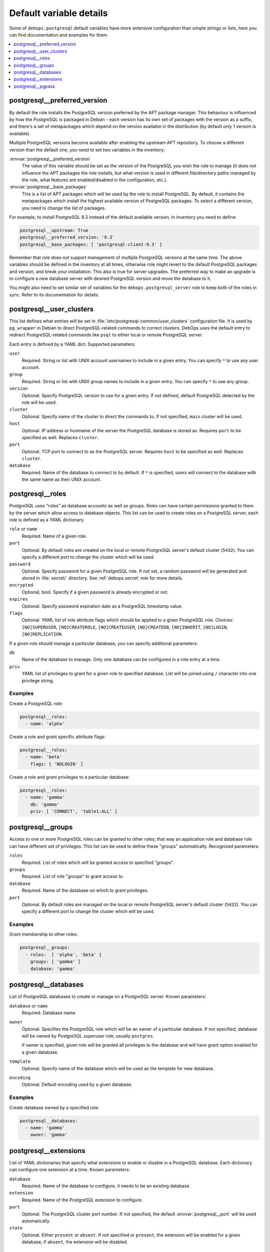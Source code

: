 Default variable details
========================

Some of ``debops.postgresql`` default variables have more extensive
configuration than simple strings or lists, here you can find documentation and
examples for them.

.. contents::
   :local:
   :depth: 1

.. _postgresql__ref_preferred_version:

postgresql__preferred_version
-----------------------------

By default the role installs the PostgreSQL version preferred by the APT
package manager. This behaviour is influenced by how the PostgreSQL is packaged
in Debian - each version has its own set of packages with the version as
a suffix, and there's a set of metapackages which depend on the version
available in the distribution (by default only 1 version is available).

Multiple PostgreSQL versions become available after enabling the upstream APT
repository. To choose a different version than the default one, you need to set
two variables in the inventory:

:envvar:`postgresql__preferred_version`
  The value of this variable should be set as the version of the PostgreSQL you
  wish the role to manage (it does not influence the APT packages the role
  installs, but what version is used in different file/directory paths managed
  by the role, what features are enabled/disabled in the configuration, etc.).

:envvar:`postgresql__base_packages`
  This is a list of APT packages which will be used by the role to install
  PostgreSQL. By default, it contains the metapackages which install the
  highest available version of PostgreSQL packages. To select a different
  version, you need to change the list of packages.

For example, to install PostgreSQL 9.3 instead of the default available
version, in inventory you need to define:

.. code-block:: yaml

   postgresql__upstream: True
   postgresql__preferred_version: '9.3'
   postgresql__base_packages: [ 'postgresql-client-9.3' ]

Remember that role does not support management of multiple PostgreSQL versions
at the same time. The above variables should be defined in the inventory at all
times, otherwise role might revert to the default PostgreSQL packages and
version, and break your installation. This also is true for server upgrades.
The preferred way to make an upgrade is to configure a new database server with
desired PostgreSQL version and move the database to it.

You might also need to set similar set of variables for the
``debops.postgresql_server`` role to keep both of the roles in sync. Refer to
its documentation for details.

.. _postgresql__ref_user_clusters:

postgresql__user_clusters
-------------------------

This list defines what entries will be set in
:file:`/etc/postgresql-common/user_clusters` configuration file. It is used by
``pg_wrapper`` in Debian to direct PostgreSQL-related commands to correct
clusters. DebOps uses the default entry to redirect PostgreSQL-related commands
like ``psql`` to either local or remote PostgreSQL server.

Each entry is defined by a YAML dict. Supported parameters:

``user``
  Required. String or list with UNIX account usernames to include in a given
  entry. You can specify ``*`` to use any user account.

``group``
  Required. String or list with UNIX group names to include in a given entry.
  You can specify ``*`` to use any group.

``version``
  Optional. Specify PostgreSQL version to use for a given entry. If not
  defined, default PostgreSQL detected by the role will be used.

``cluster``
  Optional. Specify name of the cluster to direct the commands to. If not
  specified, ``main`` cluster will be used.

``host``
  Optional. IP address or hostname of the server the PostgreSQL database is
  stored as. Requires ``port`` to be specified as well. Replaces ``cluster``.

``port``
  Optional. TCP port to connect to as the PostgreSQL server. Requires ``host``
  to be specified as well. Replaces ``cluster``.

``database``
  Required. Name of the database to connect to by default. If ``*`` is
  specified, users will connect to the database with the same name as their
  UNIX account.

.. _postgresql__ref_roles:

postgresql__roles
-----------------

PostgreSQL uses "roles" as database accounts as well as groups. Roles can have
certain permissions granted to them by the server which allow access to
database objects. This list can be used to create roles on a PostgreSQL server,
each role is defined as a YAML dictionary.

``role`` or ``name``
  Required. Name of a given role.

``port``
  Optional. By default roles are created on the local or remote PostgreSQL
  server's default cluster (``5432``). You can specify a different port to
  change the cluster which will be used.

``password``
  Optional. Specify password for a given PostgreSQL role. If not set, a random
  password will be generated and stored in :file:`secret/` directory. See
  :ref:`debops.secret` role for more details.

``encrypted``
  Optional, bool. Specify if a given password is already encrypted or not.

``expires``
  Optional. Specify password expiration date as a PostgreSQL timestamp value.

``flags``
  Optional. YAML list of role attribute flags which should be applied to
  a given PostgreSQL role. Choices: ``[NO]SUPERUSER``, ``[NO]CREATEROLE``,
  ``[NO]CREATEUSER``, ``[NO]CREATEDB``, ``[NO]INHERIT``, ``[NO]LOGIN``,
  ``[NO]REPLICATION``.

If a given role should manage a particular database, you can specify additional
parameters:

``db``
  Name of the database to manage. Only one database can be configured in a role
  entry at a time.

``priv``
  YAML list of privileges to grant for a given role to specified database. List
  will be joined using ``/`` character into one privilege string.

Examples
~~~~~~~~

Create a PostgreSQL role:

.. code-block:: yaml

   postgresql__roles:
     - name: 'alpha'

Create a role and grant specific attribute flags:

.. code-block:: yaml

   postgresql__roles:
     - name: 'beta'
       flags: [ 'NOLOGIN' ]

Create a role and grant privileges to a particular database:

.. code-block:: yaml

   postgresql__roles:
     - name: 'gamma'
       db: 'gamma'
       priv: [ 'CONNECT', 'table1:ALL' ]

.. _postgresql__ref_groups:

postgresql__groups
------------------

Access to one or more PostgreSQL roles can be granted to other roles; that way
an application role and database role can have different set of privileges.
This list can be used to define these "groups" automatically. Recognized
parameters:

``roles``
  Required. List of roles which will be granted access to specified "groups".

``groups``
  Required. List of role "groups" to grant access to.

``database``
  Required. Name of the database on which to grant privileges.

``port``
  Optional. By default roles are managed on the local or remote PostgreSQL
  server's default cluster (``5432``). You can specify a different port to
  change the cluster which will be used.

Examples
~~~~~~~~

Grant membership to other roles:

.. code-block:: yaml

   postgresql__groups:
     - roles:  [ 'alpha', 'beta' ]
       groups: [ 'gamma' ]
       database: 'gamma'

.. _postgresql__ref_databases:

postgresql__databases
---------------------

List of PostgreSQL databases to create or manage on a PostgreSQL server. Known
parameters:

``database`` or ``name``
  Required. Database name.

``owner``
  Optional. Specifies the PostgreSQL role which will be an owner of
  a particular database. If not specified, database will be owned by PostgreSQL
  superuser role, usually ``postgres``.

  If owner is specified, given role will be granted all privileges to the
  database and will have grant option enabled for a given database.

``template``
  Optional. Specify name of the database which will be used as the template for
  new database.

``encoding``
  Optional. Default encoding used by a given database.

Examples
~~~~~~~~

Create database owned by a specified role:

.. code-block:: yaml

   postgresql__databases:
     - name: 'gamma'
       owner: 'gamma'

.. _postgresql__ref_extensions:

postgresql__extensions
----------------------

List of YAML dictionaries that specify what extensions to enable or disable in
a PostgreSQL database. Each dictionary can configure one extension at a time.
Known parameters:

``database``
  Required. Name of the database to configure, it needs to be an existing
  database.

``extension``
  Required. Name of the PostgreSQL extension to configure.

``port``
  Optional. The PostgreSQL cluster port number. If not specified, the default
  :envvar:`postgresql__port` will be used automatically.

``state``
  Optional. Either ``present`` or ``absent``. If not specified or ``present``,
  the extension will be enabled for a given database; if ``absent``, the
  extension will be disabled.

Examples
~~~~~~~~

Add a custom extension to a database:

.. code-block:: yaml

   postgresql__extensions:
     - database: 'gamma'
       extension: 'pg_trgm'

.. _postgresql__ref_pgpass:

postgresql__pgpass
------------------

The ``~/.pgpass`` configuration file is used to store usernames and passwords
used to login to local or remote PostgreSQL databases. Using this list you can
configure entries for different servers on UNIX accounts. If an account or
group is not present, it will be created automatically.

Each entry is defined by a YAML dictionary. Recognized parameters:

``owner``
  Required. Specify name of the UNIX account that should be configured to
  access PostgreSQL databases. If that account doesn't exist, it will be
  created automatically as a local account.

``group``
  Optional. Specify default group to use for a UNIX account. If it doesn't
  exist, it will be created as a local group. If it's not specified, a group
  with the same name as ``owner`` will be created automatically.

``system``
  Optional. If ``True`` (default), created local accounts will be "system"
  accounts with UID < 1000. If ``False``, created accounts and groups will be
  "normal" accounts and groups.

``home``
  Specify home directory of created UNIX account. If not specified, parameter
  will be omitted (not changed if account is already present).

``server``
  Optional. Specify IP address or FQDN hostname of the server that you want to
  configure. If not specified, default server will be guessed automatically
  from :envvar:`postgresql__server` variable.

``port``
  Optional. Specify default TCP port to use for PostgreSQL server entry. If not
  specified, :envvar:`postgresql__port` value will be used instead.

``database``
  Optional. Specify name of the database that should be covered by a given
  entry. If not specified, ``*`` will be used which means any database.

``role``
  Optional. Specify PostgreSQL role covered by a given entry. If not specified,
  ``owner`` will be used by default.

``password``
  Optional. Specify cleartext password which should be used with a given entry.
  If not specified, password will be pulled from :file:`secret/` directory managed
  by :ref:`debops.secret` Ansible role.

Examples
~~~~~~~~

Create ``~/.pgpass`` entry for a role with any database:

.. code-block:: yaml

   postgresql__pgpass:
     - owner: 'alpha'

Create ``~/.pgpass`` entry for a specific database:

.. code-block:: yaml

   postgresql__pgpass:
     - owner: 'gamma'
       database: 'gamma'
